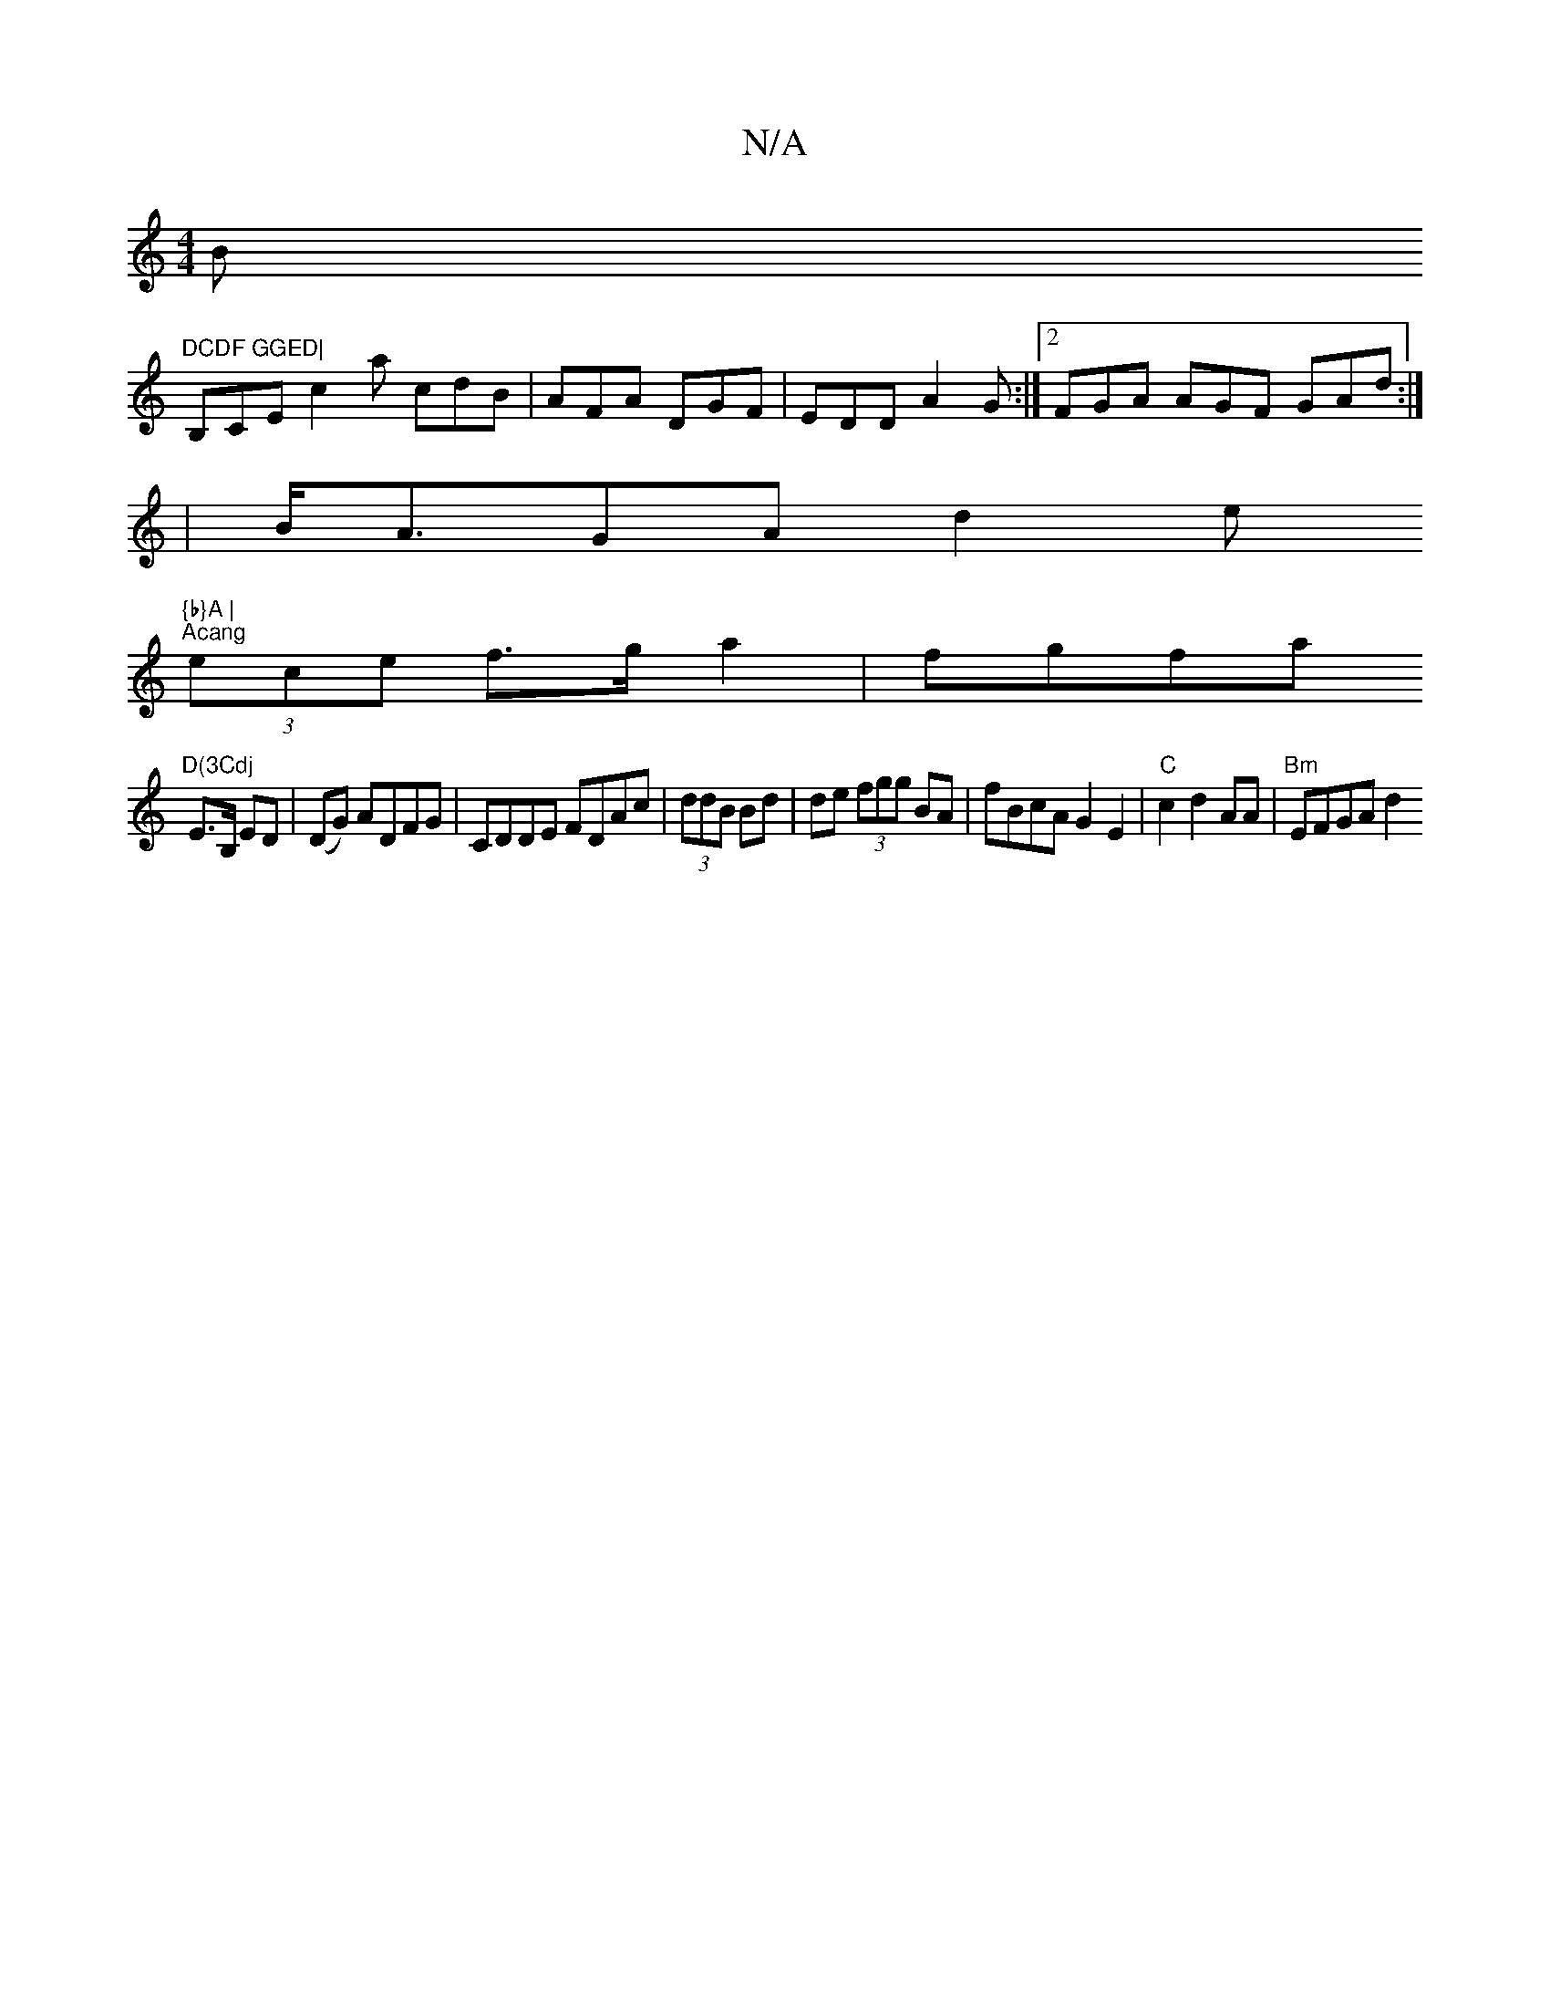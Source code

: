 X:1
T:N/A
M:4/4
R:N/A
K:Cmajor
Bm"DCDF GGED|
B,CE c2a cdB|AFA DGF|EDD A2G:|2 FGA AGF GAd:|
|B<AGA d2e"{b}A |
"Acang" (3ece f>g a2|fgfa "D(3Cdj
E>B, ED|(DG) ADFG | CDDE FDAc |(3ddB Bd|de (3fgg BA | fBcA G2 E2|"C"c2 d2 AA|"Bm"EFGA d2